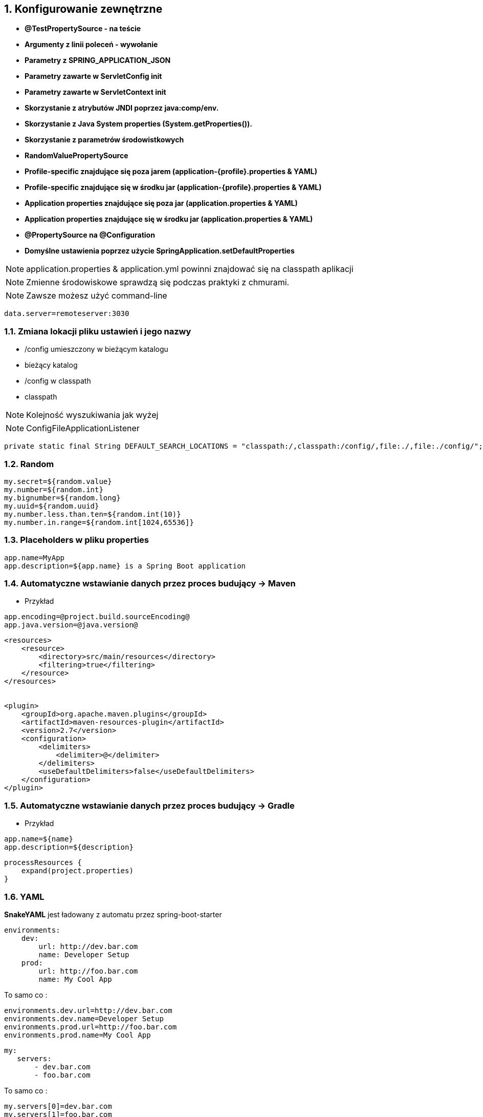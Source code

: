 :numbered:
:icons: font
:pagenums:
:imagesdir: images
:iconsdir: ./icons
:stylesdir: ./styles
:scriptsdir: ./js

:image-link: https://pbs.twimg.com/profile_images/425289501980639233/tUWf7KiC.jpeg
ifndef::sourcedir[:sourcedir: ./src/main/java/]
ifndef::resourcedir[:resourcedir: ./src/main/resources/]
ifndef::imgsdir[:imgsdir: ./../images]
:source-highlighter: coderay

== Konfigurowanie zewnętrzne

**    **@TestPropertySource - na teście**
**    **Argumenty z linii poleceń - wywołanie**
**    **Parametry z SPRING_APPLICATION_JSON **
**    **Parametry zawarte w ServletConfig init**
**    **Parametry zawarte w  ServletContext init**
**    **Skorzystanie z atrybutów JNDI poprzez java:comp/env.**
**    **Skorzystanie z Java System properties (System.getProperties()).**
**    **Skorzystanie z parametrów środowistkowych**
**    **RandomValuePropertySource**
**    **Profile-specific znajdujące się poza jarem (application-{profile}.properties & YAML)**
**    **Profile-specific znajdujące się w środku jar (application-{profile}.properties & YAML)**
**    **Application properties znajdujące się poza  jar (application.properties & YAML)**
**    **Application properties znajdujące się w środku jar (application.properties & YAML)**
**    **@PropertySource na @Configuration**
**    **Domyślne ustawienia poprzez użycie  SpringApplication.setDefaultProperties**
    


NOTE: application.properties & application.yml powinni znajdować się na classpath aplikacji

NOTE: Zmienne środowiskowe sprawdzą się podczas praktyki z chmurami.

NOTE: Zawsze możesz użyć command-line

----
data.server=remoteserver:3030
----

=== Zmiana lokacji pliku ustawień i jego nazwy

** /config umieszczony w bieżącym katalogu
** bieżący katalog
** /config w classpath
** classpath

NOTE: Kolejność wyszukiwania jak wyżej

NOTE: ConfigFileApplicationListener 

----
private static final String DEFAULT_SEARCH_LOCATIONS = "classpath:/,classpath:/config/,file:./,file:./config/";
----

    
=== Random

----
my.secret=${random.value}
my.number=${random.int}
my.bignumber=${random.long}
my.uuid=${random.uuid}
my.number.less.than.ten=${random.int(10)}
my.number.in.range=${random.int[1024,65536]}
----

=== Placeholders w pliku properties

----
app.name=MyApp
app.description=${app.name} is a Spring Boot application
----


=== Automatyczne wstawianie danych przez proces budujący -> Maven

** Przykład

----
app.encoding=@project.build.sourceEncoding@
app.java.version=@java.version@
----

----
<resources>
    <resource>
        <directory>src/main/resources</directory>
        <filtering>true</filtering>
    </resource>
</resources>


<plugin>
    <groupId>org.apache.maven.plugins</groupId>
    <artifactId>maven-resources-plugin</artifactId>
    <version>2.7</version>
    <configuration>
        <delimiters>
            <delimiter>@</delimiter>
        </delimiters>
        <useDefaultDelimiters>false</useDefaultDelimiters>
    </configuration>
</plugin>

----

=== Automatyczne wstawianie danych przez proces budujący -> Gradle

** Przykład

----
app.name=${name}
app.description=${description}
---- 


----
processResources {
    expand(project.properties)
}

----

=== YAML

**SnakeYAML** jest ładowany z automatu przez  spring-boot-starter

----
environments:
    dev:
        url: http://dev.bar.com
        name: Developer Setup
    prod:
        url: http://foo.bar.com
        name: My Cool App
----

To samo co : 

----
environments.dev.url=http://dev.bar.com
environments.dev.name=Developer Setup
environments.prod.url=http://foo.bar.com
environments.prod.name=My Cool App

----

----

my:
   servers:
       - dev.bar.com
       - foo.bar.com
       
----


To samo co :

----
my.servers[0]=dev.bar.com
my.servers[1]=foo.bar.com
----


=== ConfigurationProperties

** Przykład


----
@ConfigurationProperties(prefix="my")

@ConfigurationProperties(locations = "classpath:tomcat.properties", ignoreUnknownFields = false, prefix = "tomcat")

----

=== Type-safe Configuration Properties

[source,java]
----
@ConfigurationProperties(prefix="connection")
public class ConnectionProperties {

    private String username;

    private InetAddress remoteAddress;

    // ... getters and setters

}

----

Zarejestrować :

[source,java]
----
@Configuration
@EnableConfigurationProperties(ConnectionProperties.class)
public class MyConfiguration {
}
----
   
[source,java]
----
@Component
@ConfigurationProperties(prefix="connection")
public class ConnectionProperties {

    // ... getters and setters
    private Resource location;  //connection.location=classpath:myfile.xml
    private boolean skip = true

}

----


----
# application.yml

connection:
    username: admin
    remoteAddress: 192.168.1.1

# additional configuration as required
----

Użycie: 

[source,java]
----
@Service
public class MyService {

    private final ConnectionProperties connection;

    @Autowired
    public MyService(ConnectionProperties connection) {
        this.connection = connection;
    }

     //...

    @PostConstruct
    public void openConnection() {
        Server server = new Server();
        this.connection.configure(server);
    }

}
----

=== Relaxed binding

[source,java]
----

@ConfigurationProperties(prefix="person")
public class OwnerProperties {
    //Setter // Getter
    private String firstName;

}

----

Plik z właściwościami

----
person.firstName camel case
   
person.first-name .properties / .yml
   
person.first_name .properties / .yml
    
PERSON_FIRST_NAME Upper case format. system environment variables
----


NOTE:  @ConfigurationProperties nie powinnia działać dopóki nie ma @EnableConfigurationProperties na jednej z klas w projekcie. 

NOTE: Jeśli używasz SpringBoot :) to prawie na pewno, jakaś klasa pod spodem jest oznaczona tą adnotacją.



=== @ConfigurationProperties walidacje

NOTE: JSR-303 javax.validation 

[source,java]
----
@ConfigurationProperties(prefix="connection")
public class ConnectionProperties {

    @NotNull
    @Valid
    private InetAddress remoteAddress;

    // ... getters and setters

}
----

=== Meta-dane / Wsparcje dla IDE

Zależność:

[source,groovy]
----
compile('org.springframework.boot:spring-boot-configuration-processor')
----

=== Value

** @Value


----
@Value("${propertyName:defaultValue}")

----

----
java jar myapp.jar --propertyName=test
----


** Przykład


[source,java]
----
  @PropertySource("classpath:/config.properties}")
  @Configuration
---- 

lub 

[source,java]
----
  @Bean
  public static PropertySourcesPlaceholderConfigurer propertyConfigIn() {
    return new PropertySourcesPlaceholderConfigurer();
  }
----


[source,java]
----
@Configuration
@ComponentScan(basePackages = { "pl.java.scalatech.setting" }, useDefaultFilters = false, includeFilters = { @Filter(Component.class) })
@Slf4j
public class PropConfig {
    @Configuration
    @PropertySources({ @PropertySource(value = { "file:./conf/app.properties" }), @PropertySource(value = { "file:./conf/app-dev.properties" }) })
    @Profile({ "dev", "dev_test"})
    static class PropertiesLoaderForDev {
        @Bean
        public static PropertySourcesPlaceholderConfigurer propertySourcesPlaceholderConfigurer() {
            log.info("+++    dev profile launch");
            return new PropertySourcesPlaceholderConfigurer();
        }
    }

    @Configuration
    @PropertySources({ @PropertySource(value = { "file:./conf/app.properties" }), @PropertySource(value = { "file:./conf/app-prod.properties" }) })
    @Profile("prod")
    static class PropertiesLoaderForProd {
        @Bean
        public static PropertySourcesPlaceholderConfigurer propertySourcesPlaceholderConfigurer() {
            log.info("+++  prod profile launch");
            return new PropertySourcesPlaceholderConfigurer();
        }
    }

    @Bean
    public MessageSource messageSource() {
        ResourceBundleMessageSource source = new ResourceBundleMessageSource();
        source.setBasename("i18n/messages");
        source.setUseCodeAsDefaultMessage(true);
        return source;
    }

}
----




=== PropertySource

Podanie dokładnej lokalizacji pliku z właściwościami

** @PropertySource

** Przykład 

----
@PropertySource("file:${app.home}/app.properties")


@PropertySources({
	@PropertySource("classpath:tomcat.properties"),
	@PropertySource("classpath:db.properties")
})


@PropertySource(value="classpath:miss.properties", ignoreResourceNotFound=true)
----

== Profile

** application-{profile}.properties

*** Przykład 


[source,txt]
----
application-qa.properties
server.ip=localhost

application-prod.properties
server.ip=http://my-remote.server.com

spring-boot:run -Dspring.profiles.active=prod

----

[source,java]
----
@Configuration
@Profile("production")
public class ProductionConfiguration {

    // ...

}
----

[source,txt]
----
spring.profiles.active=dev,hsqldb
----


=== Programowalne ustawianie profilu

**SpringApplication.setAdditionalProfiles(…​)** &   **ConfigurableEnvironment**

